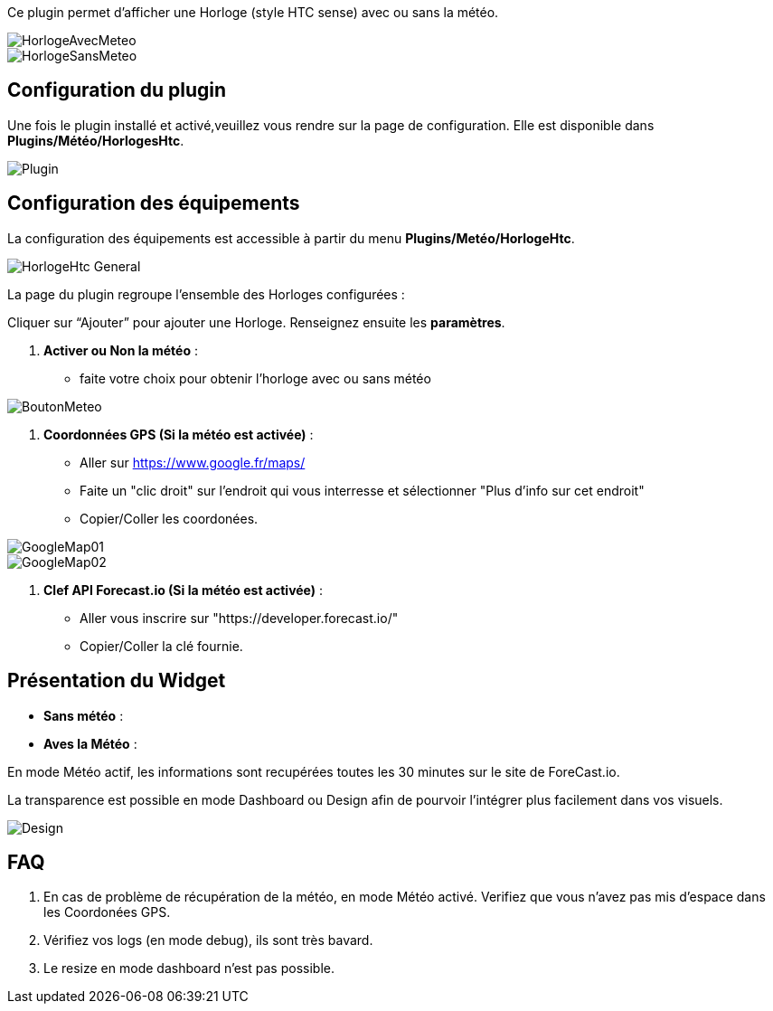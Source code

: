 Ce plugin permet d'afficher une Horloge (style HTC sense) avec ou sans la météo. +

image::../images/HorlogeAvecMeteo.png[] 
image::../images/HorlogeSansMeteo.png[]

== Configuration du plugin
Une fois le plugin installé et activé,veuillez vous rendre sur la page de configuration. Elle est disponible dans *Plugins/Météo/HorlogesHtc*. +

image::../images/Plugin.png[]
	
== Configuration des équipements

La configuration des équipements est accessible à partir du menu *Plugins/Metéo/HorlogeHtc*. +

image::../images/HorlogeHtc-General.png[]

La page du plugin regroupe l’ensemble des Horloges configurées : +

Cliquer sur “Ajouter” pour ajouter une Horloge. Renseignez ensuite les *paramètres*.

. *Activer ou Non la météo* :
- faite votre choix pour obtenir l'horloge avec ou sans météo +

image::../images/BoutonMeteo.png[]

. *Coordonnées GPS (Si la météo est activée)* :
- Aller sur https://www.google.fr/maps/
- Faite un "clic droit" sur l'endroit qui vous interresse et sélectionner "Plus d'info sur cet endroit"
- Copier/Coller les coordonées. +

image::../images/GoogleMap01.jpg[] 

image::../images/GoogleMap02.jpg[]

. *Clef API Forecast.io (Si la météo est activée)* :
- Aller vous inscrire sur "https://developer.forecast.io/" 
- Copier/Coller la clé fournie.



== Présentation du Widget

- *Sans météo* :

- *Aves la Météo* :

En mode Météo actif, les informations sont recupérées toutes les 30 minutes sur le site de ForeCast.io.

La transparence est possible en mode Dashboard ou Design afin de pourvoir l'intégrer plus facilement dans vos visuels. +

image::../images/Design.png[]

== FAQ

. En cas de problème de récupération de la météo, en mode Météo activé. Verifiez que vous n'avez pas mis d'espace dans les Coordonées GPS.

. Vérifiez vos logs (en mode debug), ils sont très bavard.

. Le resize en mode dashboard n'est pas possible.

